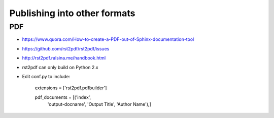 *****************************
Publishing into other formats
*****************************


PDF
===

- https://www.quora.com/How-to-create-a-PDF-out-of-Sphinx-documentation-tool

- https://github.com/rst2pdf/rst2pdf/issues

- http://rst2pdf.ralsina.me/handbook.html

- rst2pdf can only build on Python 2.x
- Edit conf.py to include:

    extensions = ['rst2pdf.pdfbuilder']

    pdf_documents = [('index',
        'output-docname',
        'Output Title',
        'Author Name'),]



